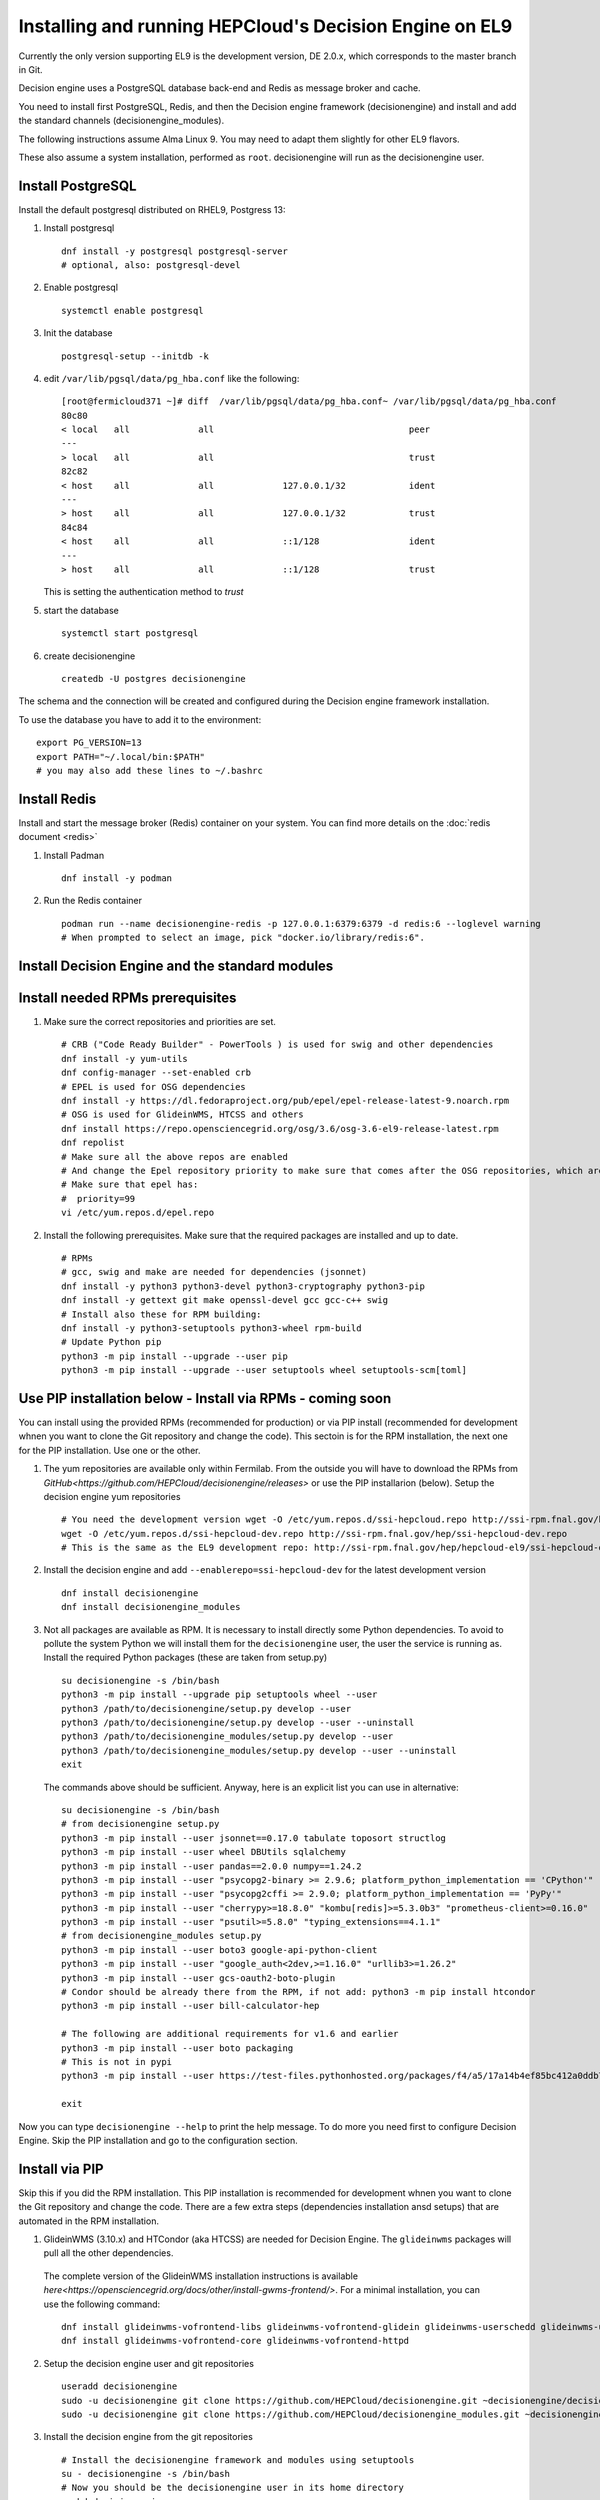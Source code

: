 .. SPDX-FileCopyrightText: 2017 Fermi Research Alliance, LLC
.. SPDX-License-Identifier: Apache-2.0

Installing and running HEPCloud's Decision Engine on EL9
========================================================

Currently the only version supporting EL9 is the development version, DE 2.0.x, which corresponds to the master branch in Git.

Decision engine uses a PostgreSQL database back-end and Redis as message broker and cache.

You need to install first PostgreSQL, Redis, and then the Decision engine framework (decisionengine) and install and add the standard channels (decisionengine_modules).

The following instructions assume Alma Linux 9. You may need to adapt them slightly for other EL9 flavors.

These also assume a system installation, performed as ``root``.
decisionengine will run as the decisionengine user.


Install PostgreSQL
------------------

Install the default postgresql distributed on RHEL9, Postgress 13:

1. Install postgresql ::

    dnf install -y postgresql postgresql-server
    # optional, also: postgresql-devel

2. Enable postgresql ::

    systemctl enable postgresql

3. Init the database ::

    postgresql-setup --initdb -k

4. edit ``/var/lib/pgsql/data/pg_hba.conf`` like the following::

    [root@fermicloud371 ~]# diff  /var/lib/pgsql/data/pg_hba.conf~ /var/lib/pgsql/data/pg_hba.conf
    80c80
    < local   all             all                                     peer
    ---
    > local   all             all                                     trust
    82c82
    < host    all             all             127.0.0.1/32            ident
    ---
    > host    all             all             127.0.0.1/32            trust
    84c84
    < host    all             all             ::1/128                 ident
    ---
    > host    all             all             ::1/128                 trust


   This is setting the authentication method to `trust`

5. start the database ::

    systemctl start postgresql

6. create decisionengine ::

    createdb -U postgres decisionengine

The schema and the connection will be created and configured during the Decision engine framework installation.

To use the database you have to add it to the environment::

    export PG_VERSION=13
    export PATH="~/.local/bin:$PATH"
    # you may also add these lines to ~/.bashrc


Install Redis
-------------

Install and start the message broker (Redis) container on your system. You can find more details on the :doc:`redis document <redis>`

1. Install Padman ::

    dnf install -y podman

2. Run the Redis container ::

    podman run --name decisionengine-redis -p 127.0.0.1:6379:6379 -d redis:6 --loglevel warning
    # When prompted to select an image, pick "docker.io/library/redis:6".


Install Decision Engine and the standard modules
------------------------------------------------


Install needed RPMs prerequisites
---------------------------------

1. Make sure the correct repositories and priorities are set. ::

    # CRB ("Code Ready Builder" - PowerTools ) is used for swig and other dependencies
    dnf install -y yum-utils
    dnf config-manager --set-enabled crb
    # EPEL is used for OSG dependencies
    dnf install -y https://dl.fedoraproject.org/pub/epel/epel-release-latest-9.noarch.rpm
    # OSG is used for GlideinWMS, HTCSS and others
    dnf install https://repo.opensciencegrid.org/osg/3.6/osg-3.6-el9-release-latest.rpm
    dnf repolist
    # Make sure all the above repos are enabled
    # And change the Epel repository priority to make sure that comes after the OSG repositories, which are 98 by default.
    # Make sure that epel has:
    #  priority=99
    vi /etc/yum.repos.d/epel.repo

2. Install the following prerequisites. Make sure that the required packages are installed and up to date. ::

    # RPMs
    # gcc, swig and make are needed for dependencies (jsonnet)
    dnf install -y python3 python3-devel python3-cryptography python3-pip
    dnf install -y gettext git make openssl-devel gcc gcc-c++ swig
    # Install also these for RPM building:
    dnf install -y python3-setuptools python3-wheel rpm-build
    # Update Python pip
    python3 -m pip install --upgrade --user pip
    python3 -m pip install --upgrade --user setuptools wheel setuptools-scm[toml]



Use PIP installation below - Install via RPMs - coming soon
-----------------------------------------------------------

You can install using the provided RPMs (recommended for production) or via PIP install (recommended for development whnen you want to clone the Git repository and change the code).
This sectoin is for the RPM installation, the next one for the PIP installation. Use one or the other.

1. The yum repositories are available only within Fermilab. From the outside you will have to download the RPMs from `GitHub<https://github.com/HEPCloud/decisionengine/releases>` or use the PIP installarion (below).
   Setup the decision engine yum repositories ::

    # You need the development version wget -O /etc/yum.repos.d/ssi-hepcloud.repo http://ssi-rpm.fnal.gov/hep/ssi-hepcloud.repo
    wget -O /etc/yum.repos.d/ssi-hepcloud-dev.repo http://ssi-rpm.fnal.gov/hep/ssi-hepcloud-dev.repo
    # This is the same as the EL9 development repo: http://ssi-rpm.fnal.gov/hep/hepcloud-el9/ssi-hepcloud-dev.repo (http://ssi-rpm.fnal.gov/hep/hepcloud-el9/development/)

2. Install the decision engine and add ``--enablerepo=ssi-hepcloud-dev`` for the latest development version ::

    dnf install decisionengine
    dnf install decisionengine_modules

3. Not all packages are available as RPM. It is necessary to install directly some Python dependencies.
   To avoid to pollute the system Python we will install them for the ``decisionengine`` user,
   the user the service is running as.
   Install the required Python packages (these are taken from setup.py) ::

    su decisionengine -s /bin/bash
    python3 -m pip install --upgrade pip setuptools wheel --user
    python3 /path/to/decisionengine/setup.py develop --user
    python3 /path/to/decisionengine/setup.py develop --user --uninstall
    python3 /path/to/decisionengine_modules/setup.py develop --user
    python3 /path/to/decisionengine_modules/setup.py develop --user --uninstall
    exit

   The commands above should be sufficient. Anyway, here is an explicit list you can use in alternative::

    su decisionengine -s /bin/bash
    # from decisionengine setup.py
    python3 -m pip install --user jsonnet==0.17.0 tabulate toposort structlog
    python3 -m pip install --user wheel DBUtils sqlalchemy
    python3 -m pip install --user pandas==2.0.0 numpy==1.24.2
    python3 -m pip install --user "psycopg2-binary >= 2.9.6; platform_python_implementation == 'CPython'"
    python3 -m pip install --user "psycopg2cffi >= 2.9.0; platform_python_implementation == 'PyPy'"
    python3 -m pip install --user "cherrypy>=18.8.0" "kombu[redis]>=5.3.0b3" "prometheus-client>=0.16.0"
    python3 -m pip install --user "psutil>=5.8.0" "typing_extensions==4.1.1"
    # from decisionengine_modules setup.py
    python3 -m pip install --user boto3 google-api-python-client
    python3 -m pip install --user "google_auth<2dev,>=1.16.0" "urllib3>=1.26.2"
    python3 -m pip install --user gcs-oauth2-boto-plugin
    # Condor should be already there from the RPM, if not add: python3 -m pip install htcondor
    python3 -m pip install --user bill-calculator-hep

    # The following are additional requirements for v1.6 and earlier
    python3 -m pip install --user boto packaging
    # This is not in pypi
    python3 -m pip install --user https://test-files.pythonhosted.org/packages/f4/a5/17a14b4ef85bc412a0ddb771771de3f562430328b0d83da6091a4131bb26/bill_calculator_hep_mapsacosta-0.0.10-py3-none-any.whl

    exit

Now you can type ``decisionengine --help`` to print the help message.
To do more you need first to configure Decision Engine.
Skip the PIP installation and go to the configuration section.


Install via PIP
---------------

Skip this if you did the RPM installation. This PIP installation is recommended for development whnen you want to clone the Git repository and change the code.
There are a few extra steps (dependencies installation ansd setups) that are automated in the RPM installation.

1. GlideinWMS (3.10.x) and HTCondor (aka HTCSS) are needed for Decision Engine. The ``glideinwms`` packages will pull all the other dependencies.
  The complete version of the GlideinWMS installation instructions is available `here<https://opensciencegrid.org/docs/other/install-gwms-frontend/>`.
  For a minimal installation, you can use the following command: ::

    dnf install glideinwms-vofrontend-libs glideinwms-vofrontend-glidein glideinwms-userschedd glideinwms-usercollector
    dnf install glideinwms-vofrontend-core glideinwms-vofrontend-httpd

2. Setup the decision engine user and git repositories ::

    useradd decisionengine
    sudo -u decisionengine git clone https://github.com/HEPCloud/decisionengine.git ~decisionengine/decisionengine
    sudo -u decisionengine git clone https://github.com/HEPCloud/decisionengine_modules.git ~decisionengine/decisionengine_modules

3. Install the decision engine from the git repositories ::

    # Install the decisionengine framework and modules using setuptools
    su - decisionengine -s /bin/bash
    # Now you should be the decisionengine user in its home directory
    pushd decisionengine
    python3 setup.py develop --user
    popd
    pushd decisionengine_modules
    python3 setup.py develop --user
    popd
    exit

    # Create the required system files and directories (as root)
    mkdir /etc/decisionengine
    mkdir /var/log/decisionengine/
    cp ~decisionengine/decisionengine/config/decision_engine.jsonnet /etc/decisionengine
    cp -r ~decisionengine/decisionengine/src/decisionengine/framework/tests/etc/decisionengine/config.d /etc/decisionengine
    chown -R decisionengine:decisionengine /etc/decisionengine
    chown -R decisionengine:decisionengine /var/log/decisionengine

Now you can type ``decisionengine --help`` while logged in as decisionengine to print the help message.
To do more you need first to configure Decision Engine.


Configure Decision Engine
-------------------------

The default configuration file lives in ``/etc/decisionengine/decision_engine.jsonnet``.

A number of defaults are set for you.

Selecting your datasource
~~~~~~~~~~~~~~~~~~~~~~~~~

You need a datasource to store in the database the channel's data (datablocks).
Each datasource has its own unique schema and cannot be used with a different datasource.

**The SQLAlchemy Data Source**

SQLAlchemy is the default Data Source and is setup with a configuration like::

    "datasource": {
      "module": "decisionengine.framework.dataspace.datasources.sqlalchemy_ds",
      "name": "SQLAlchemyDS",
      "config": {
        "url": "postgresql://{db_user}:{db_password}@{db_host}:{db_port}/{db_dbname}",
        }
      }

Any extra keywords you can pass to the ``sqlalchemy.engine.Engine`` constructor may be set under ``config``.

SQLAlchemy will create any tablespace objects it requires automatically.


The PostgreSQL data source, used until v1.7, is no more supported.


Start decision engine
---------------------

Start the service ::

    # For the RPM install:
    systemctl start decisionengine
    # For the PIP install, as decisionengine user
    decisionengine --no-webserver &


Add channels to decision engine
-------------------------------

Decision engine decision cycles happen in channels.
You can add channels by adding configuration files in ``/etc/decisionengine/config.d/``
and restarting the decision engine.

Here is a simple test channel configuration.
This test channel is using some NOP classes currently defined in the unit tests and not distributed.

The following configuration has been added as an example to ``/etc/decisionengine/config.d/test_channel.jsonnet`` during the installation process::

    {
      sources: {
        source1: {
          module: "decisionengine.framework.tests.SourceNOP",
          parameters: {},
          schedule: 1,
        }
      },
      transforms: {
        transform1: {
          module: "decisionengine.framework.tests.TransformNOP",
          parameters: {},
          schedule: 1
        }
      },
      logicengines: {
        le1: {
          module: "decisionengine.framework.logicengine.LogicEngine",
          parameters: {
            facts: {
              pass_all: "True"
            },
            rules: {
              r1: {
                expression: 'pass_all',
                actions: ['publisher1']
              }
            }
          }
        }
      },
      publishers: {
        publisher1: {
          module: "decisionengine.framework.tests.PublisherNOP",
          parameters: {}
        }
      }
    }


Finally, start or restart decision engine to start the new channel::

    # For the RPM install:
    systemctl restart decisionengine
    # For the PIP install, as decisionengine user
    decisionengine --no-webserver &


Once the decisionengine is running, ``de-client --status`` should show the active test channel.



Setup pressure-based pilot submission
-------------------------------------

| At this point Decision Engine, GlideinWMS and HTCondor are supposed to be installed and able to run.
| We assume that the Frontend proxy and the VO proxy are already available.
|
| Decision Engine configuration templates referred in this section are available in the `contrib repo <https://github.com/HEPCloud/contrib/tree/master/config_template>`_.
| Files from ``decisionengine`` folder need to be copied inside ``/etc/decisionengine``. Those configuration files have the placeholder field ``@CHANGEME@`` that needs to be replaced with a proper parameter according to the specific system setup.

Once those configuration file have been updated, we are ready to finalize the Decision Engine configuration.

**- Setup Redis**

Start the message broker (Redis) as pod container::

  podman run --name decisionengine-redis -p 127.0.0.1:6379:6379 -d redis:6 --loglevel warning

**- Create GWMS frontend configuration**
For this step it is needed to run::

  chown -R decisionengine: /var/lib/gwms-frontend
  systemctl start decisionengine
  ksu decisionengine -e /usr/bin/python3 /usr/lib/python3.6/site-packages/decisionengine_modules/glideinwms/configure_gwms_frontend.py

This command will create the file ``/var/lib/gwms-frontend/vofrontend/de_frontend_config``

At this point it is needed to stop decisionengine service and remove the Redis container::

  systemctl stop decisionengine
  podman stop decisionengine-redis | xargs podman rm

Now all should be ready to run Decision Engine.

**- Run Decision Engine**

The procedure to run Decision Engine is as follow:

* Reset decisionengine DB::

    dropdb -U postgres decisionengine
    createdb -U postgres decisionengine

* Run Redis container::

    podman run --name decisionengine-redis -p 127.0.0.1:6379:6379 -d redis:6 --loglevel warning

* Start decisionengine service and check its status::

    systemctl start decisionengine
    sleep 5
    systemctl status decisionengine

**- Submit a test job**

* Switch to ``decisionengine`` user and make sure channel and sources are ``STEADY``::

  ksu decisionengine -e /bin/bash
  de-client --status


* prepare a Condor submission file ``mytest.submit`` with the following content::

    #  A test Condor submission file - mytest.submit
    executable = /bin/hostname
    universe = vanilla
    +DESIRED_Sites = "@CHANGEME@"
    log = test.log
    output = test.out.$(Cluster).$(Process)
    error = test.err.$(Cluster).$(Process)
    queue 1

* submit the test job::

    condor_submit mytest.submit

* check jobs in the queue::

    condor_q

* check for available glideins::

    condor_status

after test jobs are submitted it will take few minutes (usually no more than 10 minutes) to get some glideins and then get the job running.

Now the ``decisionengine`` user session can be closed to get back to the ``root`` session.

**- Stop Decision Engine service**

Finally stop Decision Engine service and remove the Redis container::

  systemctl stop decisionengine.service
  podman stop decisionengine-redis | xargs podman rm


Troubleshooting
---------------

`podman` is leaking volumes each time it starts a container, in the long run this is exhausting system resources.
To check current volumes used by podman user can run `podman volume list`.
To clean up volumes user can run `podman volume prune -f` after all podman container have been stop and removed.
